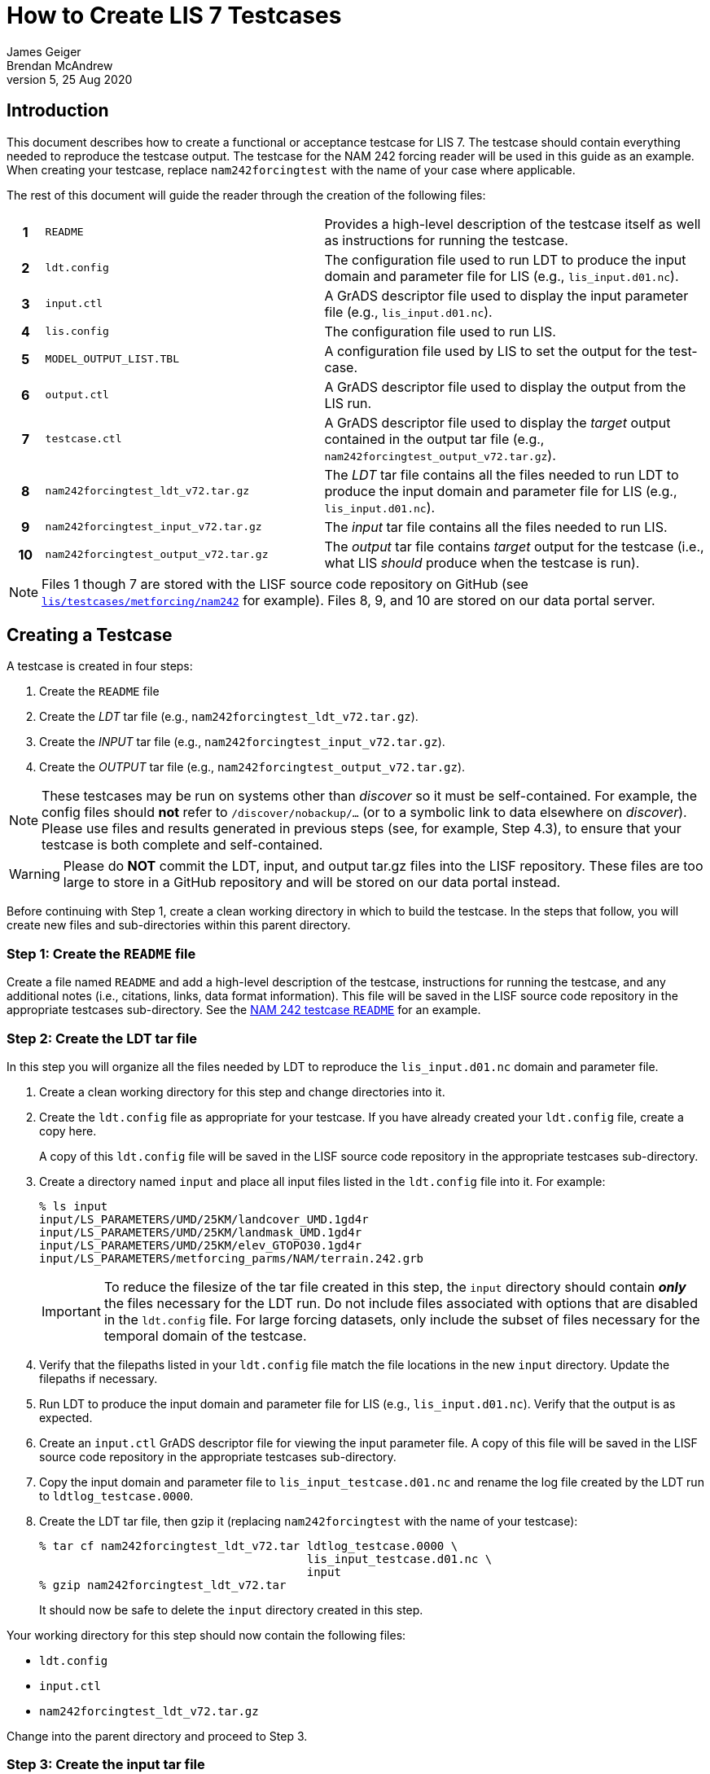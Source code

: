 = How to Create LIS 7 Testcases
James Geiger; Brendan McAndrew
:revnumber: 5
:revdate: 25 Aug 2020
:icons: font
//:sectnums:

== Introduction

This document describes how to create a functional or acceptance testcase for LIS 7. The testcase should contain everything needed to reproduce the testcase output. The testcase for the NAM 242 forcing reader will be used in this guide as an example. When creating your testcase, replace `nam242forcingtest` with the name of your case where applicable.

The rest of this document will guide the reader through the creation of the following files:

[cols="5h,40,55",frame=topbot,stripes=odd]
|===
|1 | `README` |Provides a high-level description of the testcase itself as well as instructions for running the testcase.
|2 | `ldt.config`   | The configuration file used to run LDT to produce the input domain and parameter file for LIS (e.g., `lis_input.d01.nc`).
|3 | `input.ctl`   | A GrADS descriptor file used to display the input parameter file (e.g., `lis_input.d01.nc`).
|4 | `lis.config`   | The configuration file used to run LIS.
|5 | `MODEL_OUTPUT_LIST.TBL`   | A configuration file used by LIS to set the output for the test-case.
|6 | `output.ctl` | A GrADS descriptor file used to display the output from the LIS run.
|7 | `testcase.ctl` | A GrADS descriptor file used to display the _target_ output contained in the output tar file (e.g., `nam242forcingtest_output_v72.tar.gz`).
|8 | `nam242forcingtest_ldt_v72.tar.gz`   | The _LDT_ tar file contains all the files needed to run LDT to produce the input domain and parameter file for LIS (e.g., `lis_input.d01.nc`).
|9 | `nam242forcingtest_input_v72.tar.gz`   | The _input_ tar file contains all the files needed to run LIS.
|10| `nam242forcingtest_output_v72.tar.gz`   | The _output_ tar file contains _target_ output for the testcase (i.e., what LIS _should_ produce when the testcase is run).
|===

NOTE: Files 1 though 7 are stored with the LISF source code repository on GitHub (see link:https://github.com/NASA-LIS/LISF/tree/master/lis/testcases/metforcing/nam242[`lis/testcases/metforcing/nam242`] for example). Files 8, 9, and 10 are stored on our data portal server.

== Creating a Testcase

A testcase is created in four steps:

. Create the `README` file

. Create the _LDT_ tar file (e.g., `nam242forcingtest_ldt_v72.tar.gz`).

. Create the _INPUT_ tar file (e.g., `nam242forcingtest_input_v72.tar.gz`).

. Create the _OUTPUT_ tar file (e.g., `nam242forcingtest_output_v72.tar.gz`).

[NOTE]
====
These testcases may be run on systems other than _discover_ so it must be self-contained. For example, the config files should *not* refer to `/discover/nobackup/...` (or to a symbolic link to data elsewhere on _discover_). Please use files and results generated in previous steps (see, for example, Step 4.3), to ensure that your testcase is both complete and self-contained.
====

[WARNING]
====
Please do *NOT* commit the LDT, input, and output tar.gz files into the LISF repository. These files are too large to store in a GitHub repository and will be stored on our data portal instead.
====

Before continuing with Step 1, create a clean working directory in which to build the testcase. In the steps that follow, you will create new files and sub-directories within this parent directory.

=== Step 1: Create the `README` file

Create a file named `README` and add a high-level description of the testcase, instructions for running the testcase, and any additional notes (i.e., citations, links, data format information). This file will be saved in the LISF source code repository in the appropriate testcases sub-directory. See the link:https://github.com/NASA-LIS/LISF/tree/master/lis/testcases/metforcing/nam242/README[NAM 242 testcase `README`,window=_blank] for an example.

=== Step 2: Create the LDT tar file

In this step you will organize all the files needed by LDT to reproduce the `lis_input.d01.nc` domain and parameter file.

. Create a clean working directory for this step and change directories into it.

. Create the `ldt.config` file as appropriate for your testcase. If you have already created your `ldt.config` file, create a copy here.
+
A copy of this `ldt.config` file will be saved in the LISF source code repository in the appropriate testcases sub-directory.

. Create a directory named `input` and place all input files listed in the `ldt.config` file into it. For example:
+
....
% ls input
input/LS_PARAMETERS/UMD/25KM/landcover_UMD.1gd4r
input/LS_PARAMETERS/UMD/25KM/landmask_UMD.1gd4r
input/LS_PARAMETERS/UMD/25KM/elev_GTOPO30.1gd4r
input/LS_PARAMETERS/metforcing_parms/NAM/terrain.242.grb
....
+
IMPORTANT: To reduce the filesize of the tar file created in this step, the `input` directory should contain *_only_* the files necessary for the LDT run. Do not include files associated with options that are disabled in the `ldt.config` file. For large forcing datasets, only include the subset of files necessary for the temporal domain of the testcase.

. Verify that the filepaths listed in your `ldt.config` file match the file locations in the new `input` directory. Update the filepaths if necessary.

. Run LDT to produce the input domain and parameter file for LIS (e.g., `lis_input.d01.nc`). Verify that the output is as expected.

. Create an `input.ctl` GrADS descriptor file for viewing the input parameter file. A copy of this file will be saved in the LISF source code repository in the appropriate testcases sub-directory.

. Copy the input domain and parameter file to `lis_input_testcase.d01.nc` and rename the log file created by the LDT run to `ldtlog_testcase.0000`. 

. Create the LDT tar file, then gzip it (replacing `nam242forcingtest` with the name of your testcase):
+
....
% tar cf nam242forcingtest_ldt_v72.tar ldtlog_testcase.0000 \
                                       lis_input_testcase.d01.nc \
                                       input
% gzip nam242forcingtest_ldt_v72.tar
....
+
It should now be safe to delete the `input` directory created in this step.

Your working directory for this step should now contain the following files:

* `ldt.config`
* `input.ctl`
* `nam242forcingtest_ldt_v72.tar.gz`

Change into the parent directory and proceed to Step 3.

=== Step 3: Create the input tar file

In this step you will organize the input data used in the LIS run.

. Create a clean working directory for this step and change directories into it.

. Copy the input domain and parameter file (e.g., `lis_input.d01.nc`) from Step 2.

. Create an `input` directory and copy all required input files listed into it, including any parameter files that are *not* processed by LDT. Note that you must create an `input/forcing_variables.txt` file that specifies which forcing variables are needed by LIS for this testcase.
+
....
% ls input
input/forcing_variables.txt
input/MET_FORCING/NAM242/20120901/00/fh.0000_tl.press_gr.awp242
input/MET_FORCING/NAM242/20120901/00/fh.0003_tl.press_gr.awp242
input/MET_FORCING/NAM242/20120901/00/fh.0006_tl.press_gr.awp242
input/MET_FORCING/NAM242/20120901/00/fh.0009_tl.press_gr.awp242
                             .
                             .
                             .
input/MET_FORCING/NAM242/20120903/18/fh.0003_tl.press_gr.awp242
input/MET_FORCING/NAM242/20120903/18/fh.0006_tl.press_gr.awp242
input/MET_FORCING/NAM242/20120903/18/fh.0009_tl.press_gr.awp242
input/MET_FORCING/NAM242/20120903/18/fh.0012_tl.press_gr.awp242
....
+
IMPORTANT: To reduce the filesize of the tar file created in this step, the `input` directory should contain *_only_* the files necessary for the LIS run. For large forcing datasets, only include the subset of files necessary for the temporal domain of the testcase.

. Create the _input_ tar file, then gzip it (replacing `nam242forcingtest` with the name of your testcase):
+
....
% tar cf nam242forcingtest_input_v72.tar lis_input.d01.nc \
                                         input
% gzip nam242forcingtest_input_v72.tar
....
+
Don't delete the `input` directory just yet, as you may have to make adjustments in the next step.

Your working directory for this step should now contain the following files:

* `input/`
* `nam242forcingtest_input_v72.tar.gz`

Change into the parent directory and proceed to Step 4.

=== Step 4: Create the output tar file

In this step you will organize the target output files that the output of test runs can be checked against.

. Create a clean working directory for this step and change directories into it.

. Create the `lis.config` file and `MODEL_OUTPUT_LIST.TBL` file as appropriate for your testcase (or copy them here if they already exist). Copies of these two files will be saved in the LISF source code repository in the appropriate testcases sub-directory.

. Copy and unpack the `nam242forcingtest_input_v72.tar.gz` file created in Step 3.
+
....
% gzip -dc nam242forcingtest_input_v72.tar.gz | tar xf -
....

. Run LIS and verify that the output is as expected. If the run halts due to missing data, revisit Step 3.

. Create an `output.ctl` GrADS descriptor file for viewing the output data. A copy of this file will be saved in the LISF source code repository in the appropriate testcases sub-directory.

. Rename the `OUTPUT` directory to `TARGET_OUTPUT` and move all `lislog.00*` files into it. `TARGET_OUTPUT` should now contain all files generated by the LIS run. For example:
+
....
% ls TARGET_OUTPUT
lislog.0000  SURFACEMODEL  SURFACEMODEL.d01.stats
....

. Create a `testcase.ctl` GrADS descriptor file for viewing the _target_ output data in the `TARGET_OUTPUT` directory. A copy of this file will be saved in the LISF source code repository in the appropriate testcases sub-directory.

. Create the _output_ tar file, then gzip it (replacing `nam242forcingtest` with the name of your testcase):
+
....
% tar cf nam242forcingtest_output_v72.tar TARGET_OUTPUT
% gzip nam242forcingtest_output_v72.tar
....

Your working directory for this step should now contain the following files:

* `TARGET_OUTPUT/`
* `output.ctl`
* `testcase.ctl`
* `nam242forcingtest_output_v72.tar.gz`

Change directories into the parent directory containing the `README` file.

== Finishing Up

You can now move all the files listed in the table at the top of this document out of their respective sub-directories and into this directory. Change permissions on the files in this directory to enable read access (e.g., `chmod 755 *`). If the testcase files are associated with a Pull Request, include the filepath to this directory in a comment. Otherwise, contact Brendan McAndrew and Jim Geiger about adding the testcase to the internal test suite.

